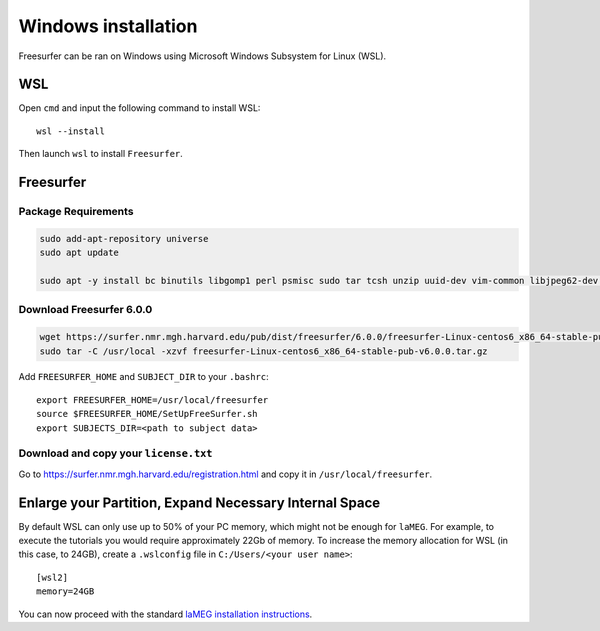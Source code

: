 Windows installation
====================

Freesurfer can be ran on Windows using Microsoft Windows Subsystem for Linux (WSL).

WSL
---

Open ``cmd`` and input the following command to install WSL::

    wsl --install

Then launch ``wsl`` to install ``Freesurfer``.

Freesurfer
----------

Package Requirements
^^^^^^^^^^^^^^^^^^^^

.. code-block:: bash

    sudo add-apt-repository universe
    sudo apt update
    
    sudo apt -y install bc binutils libgomp1 perl psmisc sudo tar tcsh unzip uuid-dev vim-common libjpeg62-dev libxt6 libxt6-dev

Download Freesurfer 6.0.0
^^^^^^^^^^^^^^^^^^^^^^^^^

.. code-block:: bash

    wget https://surfer.nmr.mgh.harvard.edu/pub/dist/freesurfer/6.0.0/freesurfer-Linux-centos6_x86_64-stable-pub-v6.0.0.tar.gz
    sudo tar -C /usr/local -xzvf freesurfer-Linux-centos6_x86_64-stable-pub-v6.0.0.tar.gz

Add ``FREESURFER_HOME`` and ``SUBJECT_DIR`` to your ``.bashrc``::

    export FREESURFER_HOME=/usr/local/freesurfer
    source $FREESURFER_HOME/SetUpFreeSurfer.sh
    export SUBJECTS_DIR=<path to subject data>

Download and copy your ``license.txt``
^^^^^^^^^^^^^^^^^^^^^^^^^^^^^^^^^^^^^^

Go to https://surfer.nmr.mgh.harvard.edu/registration.html and copy it in ``/usr/local/freesurfer``.

Enlarge your Partition, Expand Necessary Internal Space
-------------------------------------------------------

By default WSL can only use up to 50% of your PC memory, which might not be enough for ``laMEG``. For example, to execute the tutorials you would require approximately 22Gb of memory.
To increase the memory allocation for WSL (in this case, to 24GB), create a ``.wslconfig`` file in ``C:/Users/<your user name>``::

    [wsl2]
    memory=24GB

You can now proceed with the standard `laMEG installation instructions <https://github.com/danclab/laMEG/blob/main/README.rst#installation>`_.
